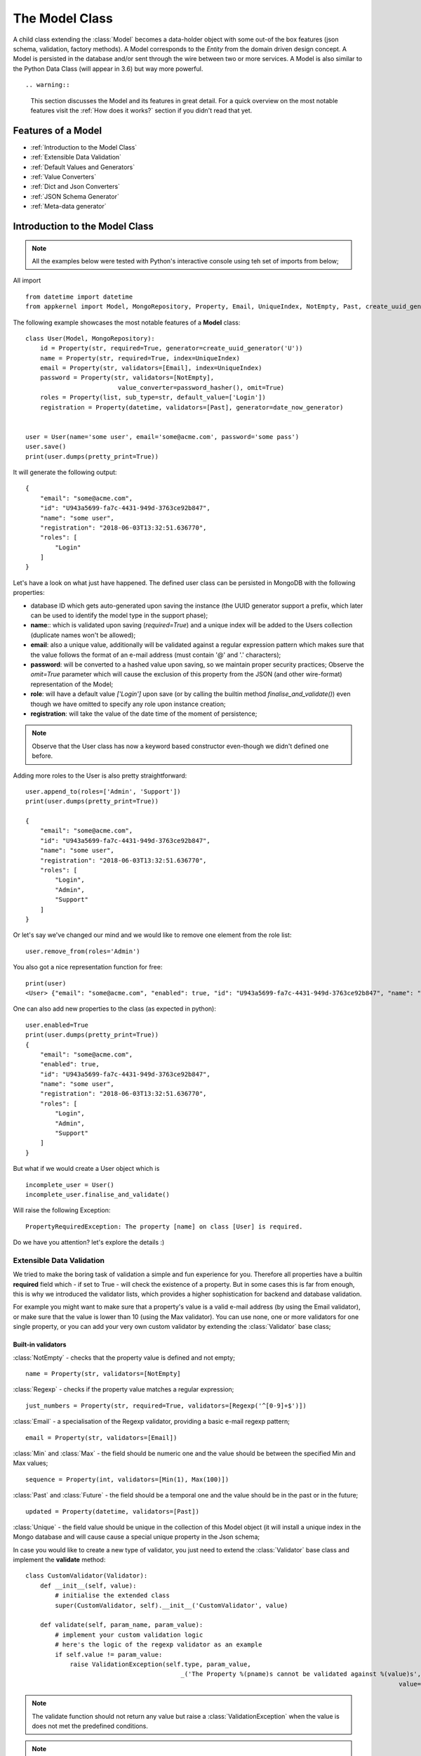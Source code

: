 The Model Class
---------------

A child class extending the :class:`Model` becomes a data-holder object with some out-of the box features (json schema, validation, factory methods).
A Model corresponds to the *Entity* from the domain driven design concept. A Model is persisted in the database and/or sent through the wire between two or more services.
A Model is also similar to the Python Data Class (will appear in 3.6) but way more powerful. ::

.. warning::
    This section discusses the Model and its features in great detail. For a quick overview on the most notable features visit the :ref:`How does it works?` section if you
    didn't read that yet.

Features of a Model
'''''''''''''''''''

* :ref:`Introduction to the Model Class`
* :ref:`Extensible Data Validation`
* :ref:`Default Values and Generators`
* :ref:`Value Converters`
* :ref:`Dict and Json Converters`
* :ref:`JSON Schema Generator`
* :ref:`Meta-data generator`

Introduction to the Model Class
'''''''''''''''''''''''''''''''

.. note::
    All the examples below were tested with Python's interactive console using teh set of imports from below;

All import  ::

    from datetime import datetime
    from appkernel import Model, MongoRepository, Property, Email, UniqueIndex, NotEmpty, Past, create_uuid_generator, date_now_generator, password_hasher

The following example showcases the most notable features of a **Model** class: ::

    class User(Model, MongoRepository):
        id = Property(str, required=True, generator=create_uuid_generator('U'))
        name = Property(str, required=True, index=UniqueIndex)
        email = Property(str, validators=[Email], index=UniqueIndex)
        password = Property(str, validators=[NotEmpty],
                             value_converter=password_hasher(), omit=True)
        roles = Property(list, sub_type=str, default_value=['Login'])
        registration = Property(datetime, validators=[Past], generator=date_now_generator)


    user = User(name='some user', email='some@acme.com', password='some pass')
    user.save()
    print(user.dumps(pretty_print=True))

It will generate the following output: ::

    {
        "email": "some@acme.com",
        "id": "U943a5699-fa7c-4431-949d-3763ce92b847",
        "name": "some user",
        "registration": "2018-06-03T13:32:51.636770",
        "roles": [
            "Login"
        ]
    }

Let's have a look on what just have happened. The defined user class can be persisted in MongoDB with the following properties:

- database ID which gets auto-generated upon saving the instance (the UUID generator support a prefix, which later can be used to identify the model type in the support phase);
- **name**:: which is validated upon saving (*required=True*) and a unique index will be added to the Users collection (duplicate names won't be allowed);
- **email**: also a unique value, additionally will be validated against a regular expression pattern which makes sure that the value follows the format of an e-mail address (must contain '@' and '.' characters);
- **password**: will be converted to a hashed value upon saving, so we maintain proper security practices; Observe the *omit=True* parameter which will cause
  the exclusion of this property from the JSON (and other wire-format) representation of the Model;
- **role**: will have a default value *['Login']* upon save (or by calling the builtin method `finalise_and_validate()`) even though we have omitted to specify any role upon instance creation;
- **registration**: will take the value of the date time of the moment of persistence;

.. note::
    Observe that the User class has now a keyword based constructor even-though we didn't defined one before.

Adding more roles to the User is also pretty straightforward: ::

    user.append_to(roles=['Admin', 'Support'])
    print(user.dumps(pretty_print=True))

    {
        "email": "some@acme.com",
        "id": "U943a5699-fa7c-4431-949d-3763ce92b847",
        "name": "some user",
        "registration": "2018-06-03T13:32:51.636770",
        "roles": [
            "Login",
            "Admin",
            "Support"
        ]
    }

Or let's say we've changed our mind and we would like to remove one element from the role list: ::

    user.remove_from(roles='Admin')

You also got a nice representation function for free: ::

    print(user)
    <User> {"email": "some@acme.com", "enabled": true, "id": "U943a5699-fa7c-4431-949d-3763ce92b847", "name": "some user", "registration": "2018-06-03T13:32:51.636770", "roles": ["Login", "Support"]}

One can also add new properties to the class (as expected in python): ::

    user.enabled=True
    print(user.dumps(pretty_print=True))
    {
        "email": "some@acme.com",
        "enabled": true,
        "id": "U943a5699-fa7c-4431-949d-3763ce92b847",
        "name": "some user",
        "registration": "2018-06-03T13:32:51.636770",
        "roles": [
            "Login",
            "Admin",
            "Support"
        ]
    }


But what if we would create a User object which is ::

    incomplete_user = User()
    incomplete_user.finalise_and_validate()

Will raise the following Exception: ::

    PropertyRequiredException: The property [name] on class [User] is required.

Do we have you attention? let's explore the details :)

Extensible Data Validation
``````````````````````````
We tried to make the boring task of validation a simple and fun experience for you. Therefore all properties have a builtin
**required** field which - if set to True - will check the existence of a property.
But in some cases this is far from enough, this is why we introduced the validator lists, which provides a higher sophistication
for backend and database validation.

For example you might want to make sure that a property's value is a valid e-mail address (by using the Email validator),
or make sure that the value is lower than 10 (using the Max validator). You can use none, one or more validators for one single property,
or you can add your very own custom validator by extending the :class:`Validator` base class;

Built-in validators
...................

:class:`NotEmpty` - checks that the property value is defined and not empty; ::

    name = Property(str, validators=[NotEmpty]

:class:`Regexp` - checks if the property value matches a regular expression; ::

    just_numbers = Property(str, required=True, validators=[Regexp('^[0-9]+$')])

:class:`Email` - a specialisation of the Regexp validator, providing a basic e-mail regexp pattern; ::

    email = Property(str, validators=[Email])

:class:`Min` and :class:`Max` - the field should be numeric one and the value should be between the specified Min and Max values; ::

    sequence = Property(int, validators=[Min(1), Max(100)])

:class:`Past` and :class:`Future` - the field should be a temporal one and the value should be in the past or in the future; ::

    updated = Property(datetime, validators=[Past])

:class:`Unique` - the field value should be unique in the collection of this Model object (it will install a unique
index in the Mongo database and will cause cause a special unique property in the Json schema;

In case you would like to create a new type of validator, you just need to extend the :class:`Validator` base class and implement the **validate** method: ::

    class CustomValidator(Validator):
        def __init__(self, value):
            # initialise the extended class
            super(CustomValidator, self).__init__('CustomValidator', value)

        def validate(self, param_name, param_value):
            # implement your custom validation logic
            # here's the logic of the regexp validator as an example
            if self.value != param_value:
                raise ValidationException(self.type, param_value,
                                              _('The Property %(pname)s cannot be validated against %(value)s', pname=param_name,
                                                                                                         value=self.value))

.. note::
    The validate function should not return any value but raise a :class:`ValidationException` when the value is does not met the predefined conditions.

.. note::
    In the example above we used the **_()** function from *Babel* in order to provide translation support for to the validation error message;

Default Values and Generators
`````````````````````````````
Sometimes field values can be automatically generated upon persisting the model object (eg. a database ID or date values related to the creation or current used id
in case of need for auditing function) or sensible defaults can be provided in design time (eg. the role 'Login' might be safely added to all users);
Take the following example: ::

    id = Property(str, required=True, generator=create_uuid_generator('U'))

In this case the id property will take a generated value upon saving (or running the `finalise_and_validate()` method on the model) if another value is not provided already;
Writing custom generators is easy: any global function with a return value would suffice.
In case the generator requires an input argument (like the create_uuid_generator in our case), one would create a method which returns
another method: ::

    def uuid_generator(prefix=None):
        def generate_id():
            return '{}{}'.format(prefix, str(uuid.uuid4()))

    return generate_id

This type of ID generator enables you to prefix the IDs of your different Models, making easier the job of the support teams:
one will know immediately know in which collection to sarch for even if he only has an ID (given that the User model ID is prefixed
with 'U' and the Customer Model ID is prefixed with 'CT';

Built-in generators
...................

*UUID Generator*: generates a globally unique id. In case a prefix parameter is provided it will be added in-front of the result ::

    id = Property(str, generator=create_uuid_generator('U'))


*Date generator*: generate the date-time value of the finalisation moment: ::

    registration = Property(datetime, generator=date_now_generator)

*Current user generator*: used to add the authenticated user, useful to automatically register ownership on data object or audit activities. ::

    owner = Property(datetime, generator=current_user_generator)

Value Converters
````````````````
It is also needed to change already existing field values in way or another. Think about the following use-cases:

- passwords need to be hashed before saving it into the database;
- dates could be converted to and from UNIX time before saving or sending it over the wire so one needs to deal less with the data format;
- some sensitive data fragments (such as GDPR controlled private data) might be encrypted upon saving as well;

Therefore any function which returns a tuple of 2 other methods with the property value as input parameter can be used as a value converter.
In case the converter works only in one direction (like the password hasher), None can be returned as the second method.
Here's the code of the password hasher as an example: ::

    def password_hasher(rounds=20000, salt_size=16):
    def to_value_converter(password):
        # type: (str) -> str
        if password.startswith('$pbkdf2-sha256'):
            return password
        else:
            return pbkdf2_sha256.encrypt(password, rounds=rounds, salt_size=salt_size)

    return to_value_converter, None

Dict and Json Converters
''''''''''''''''''''''''

All Models can be easily converted back and forth to and from dict or json representation.
Writing JSON is as simple as: ::

    user.dumps()

The dumps method takes 2 optional parameter:

- *validate* is set to True by default (it will check the class parameters against the validators and the required parameter;
- *pretty_print* is set to False by default (one would need to set it explicitly to True one nice indented JSON output is favoured;

Let's try it out: ::

    print(user.dumps(pretty_print=True))
    {
        "email": "some@acme.com",
        "id": "Uf112dc8a-d75e-405c-ba8f-c15d1bf438f9",
        "name": "some user",
        "registration": "2018-06-03T17:39:54.125991",
        "roles": [
            "Login"
        ]
    }

Observe that the password property is missing from the JSON output however the the instance contains a hashed password.
That is happening due to the fact that we set the password field to *omit=True*, which means that it will be excluded from all string representations. ::

    password = Property(str, value_converter=password_hasher(), omit=True)

What if we want to use a *dict* or any different format as output. In such cases comes handy the static method: ::

    def to_dict(instance, convert_id=False, validate=True, skip_omitted_fields=False)

And can be used in the following way: ::

    User.to_dict(user)

In case one wants to prepare some low level MongoDB persistence and we want to convert any property name **id** to **_id** as Mongo expects it. Im such cases
the *convert_id=True* parameter come handy.

Of course the opposite would work by using: ::

    User.from_dict(some_dict_object)

One can use the **set_unmanaged_parameters=False** if values from the dict which do not belong to the Model should be ignored.

JSON Schema
'''''''''''

So now we would want to validate objects when they are received on the wire or we would like to use it for validation in Mongo. Simple as that: ::

    User.get_json_schema()

In case you would like not to allow more properties on the wire than the ones already defined on the class you can set the **additional_properties=False**
which will remove the **'additionalProperties':True,** from the schema, does not allow any json document which contains more properties than the saved ones

In case you would like to use the schema as source of document validation in MongoDB, you would need to use **mongo_compatibility=True**, because the way
Mongo handles dates and several other objects on the scope.

Meta-data generator
'''''''''''''''''''
The JSON schema is a great standard format, however sometimes is harder to parse and it is fairly limited in features when it comes to generate user interfaces
from the schema definition on the fly. Therefore we've built a proprietary format which is thought to be easy to be parsed by Javascript. ::

    print(json.dumps(User.get_parameter_spec(), indent=4))
    {
            "name": {
            "required": true,
            "type": "str",
            "label": "User.name"
        },
        "roles": {
            "default_value": [
                "Login"
            ],
            "required": false,
            "type": "list",
            "sub_type": "str",
            "label": "User.roles"
        },
        "email": {
            "validators": [
                {
                    "type": "Email"
                }
            ],
            "required": false,
            "type": "str",
            "label": "User.email"
        },
        "registration": {
            "validators": [
                {
                    "type": "Past"
                }
            ],
            "required": false,
            "type": "datetime",
            "label": "User.registration"
        },
        "password": {
            "validators": [
                {
                    "type": "NotEmpty"
                }
            ],
            "required": false,
            "type": "str",
            "label": "User.password"
        },
        "id": {
            "required": true,
            "type": "str",
            "label": "User.id"
        }
    }

